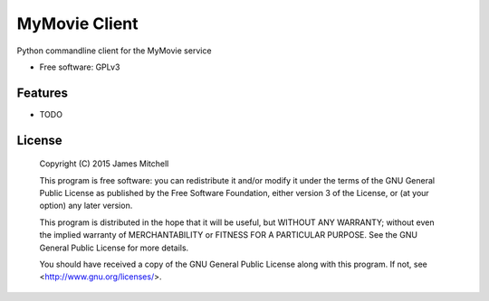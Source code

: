 ==============
MyMovie Client
==============

.. image:: https://travis-ci.org/jtmitchell/mymovie-client.svg?branch=master
        :target: https://travis-ci.org/jtmitchell/mymovie-client

.. image:: https://coveralls.io/repos/jtmitchell/mymovie-client/badge.svg?branch=master
        :target: https://coveralls.io/r/jtmitchell/mymovie?branch=master


Python commandline client for the MyMovie service

* Free software: GPLv3

Features
--------

* TODO

License
-------

 Copyright (C) 2015  James Mitchell

 This program is free software: you can redistribute it and/or modify
 it under the terms of the GNU General Public License as published by
 the Free Software Foundation, either version 3 of the License, or
 (at your option) any later version.

 This program is distributed in the hope that it will be useful,
 but WITHOUT ANY WARRANTY; without even the implied warranty of
 MERCHANTABILITY or FITNESS FOR A PARTICULAR PURPOSE.  See the
 GNU General Public License for more details.

 You should have received a copy of the GNU General Public License
 along with this program.  If not, see <http://www.gnu.org/licenses/>.

